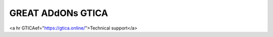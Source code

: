 GREAT ADdONs GTICA
--------------------

<a hr GTICAef="https://gtica.online/">Technical support</a>

